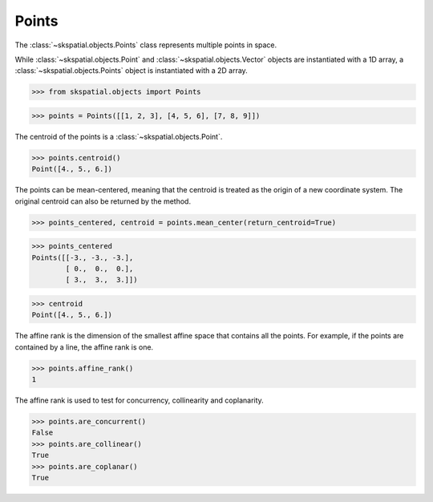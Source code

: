 
Points
------

The :class:`~skspatial.objects.Points` class represents multiple points in space.

While :class:`~skspatial.objects.Point` and :class:`~skspatial.objects.Vector` objects are instantiated with a 1D array, a :class:`~skspatial.objects.Points` object is instantiated with a 2D array.

>>> from skspatial.objects import Points

>>> points = Points([[1, 2, 3], [4, 5, 6], [7, 8, 9]])


The centroid of the points is a :class:`~skspatial.objects.Point`.

>>> points.centroid()
Point([4., 5., 6.])


The points can be mean-centered, meaning that the centroid is treated as the origin of a new coordinate system.
The original centroid can also be returned by the method.

>>> points_centered, centroid = points.mean_center(return_centroid=True)

>>> points_centered
Points([[-3., -3., -3.],
        [ 0.,  0.,  0.],
        [ 3.,  3.,  3.]])

>>> centroid
Point([4., 5., 6.])


The affine rank is the dimension of the smallest affine space that contains all the points.
For example, if the points are contained by a line, the affine rank is one.

>>> points.affine_rank()
1

The affine rank is used to test for concurrency, collinearity and coplanarity.

>>> points.are_concurrent()
False
>>> points.are_collinear()
True
>>> points.are_coplanar()
True
